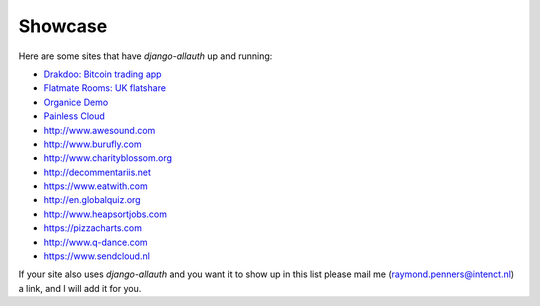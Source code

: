 Showcase
========

Here are some sites that have `django-allauth` up and running:

- `Drakdoo: Bitcoin trading app <http://www.drakdoo.com>`_
- `Flatmate Rooms: UK flatshare <https://www.flatmaterooms.co.uk>`_
- `Organice Demo <https://demo.organice.io>`_
- `Painless Cloud <https://painless.cloud>`_
- http://www.awesound.com
- http://www.burufly.com
- http://www.charityblossom.org
- http://decommentariis.net
- https://www.eatwith.com
- http://en.globalquiz.org
- http://www.heapsortjobs.com
- https://pizzacharts.com
- http://www.q-dance.com
- https://www.sendcloud.nl

If your site also uses `django-allauth` and you want it to show up in this list
please mail me (raymond.penners@intenct.nl) a link, and I will add it for you.
